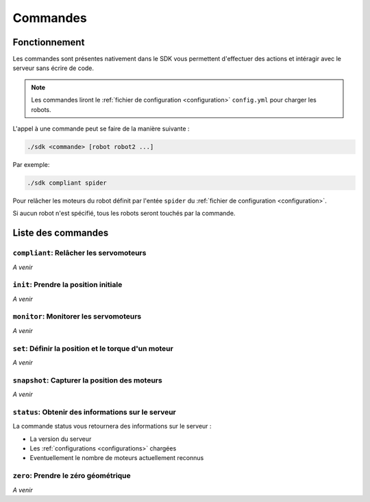 
.. _commands:

Commandes
=========

Fonctionnement
~~~~~~~~~~~~~~

Les commandes sont présentes nativement dans le SDK vous permettent d'effectuer
des actions et intéragir avec le serveur sans écrire de code.

.. note::

    Les commandes liront le :ref:`fichier de configuration <configuration>` ``config.yml`` pour charger les robots.

L'appel à une commande peut se faire de la manière suivante :

.. code-block:: bash

    ./sdk <commande> [robot robot2 ...]

Par exemple:

.. code-block:: bash

    ./sdk compliant spider

Pour relâcher les moteurs du robot définit par l'entée ``spider`` du :ref:`fichier de configuration <configuration>`.

Si aucun robot n'est spécifié, tous les robots seront touchés par la commande.

Liste des commandes
~~~~~~~~~~~~~~~~~~~

``compliant``: Relâcher les servomoteurs
----------------------------------------

*A venir*

``init``: Prendre la position initiale
--------------------------------------

*A venir*

``monitor``: Monitorer les servomoteurs
---------------------------------------

*A venir*

``set``: Définir la position et le torque d'un moteur
-----------------------------------------------------

*A venir*

``snapshot``: Capturer la position des moteurs
----------------------------------------------

*A venir*

``status``: Obtenir des informations sur le serveur
---------------------------------------------------

La commande status vous retournera des informations sur le serveur :

* La version du serveur
* Les :ref:`configurations <configurations>` chargées
* Eventuellement le nombre de moteurs actuellement reconnus


``zero``: Prendre le zéro géométrique
-------------------------------------

*A venir*
